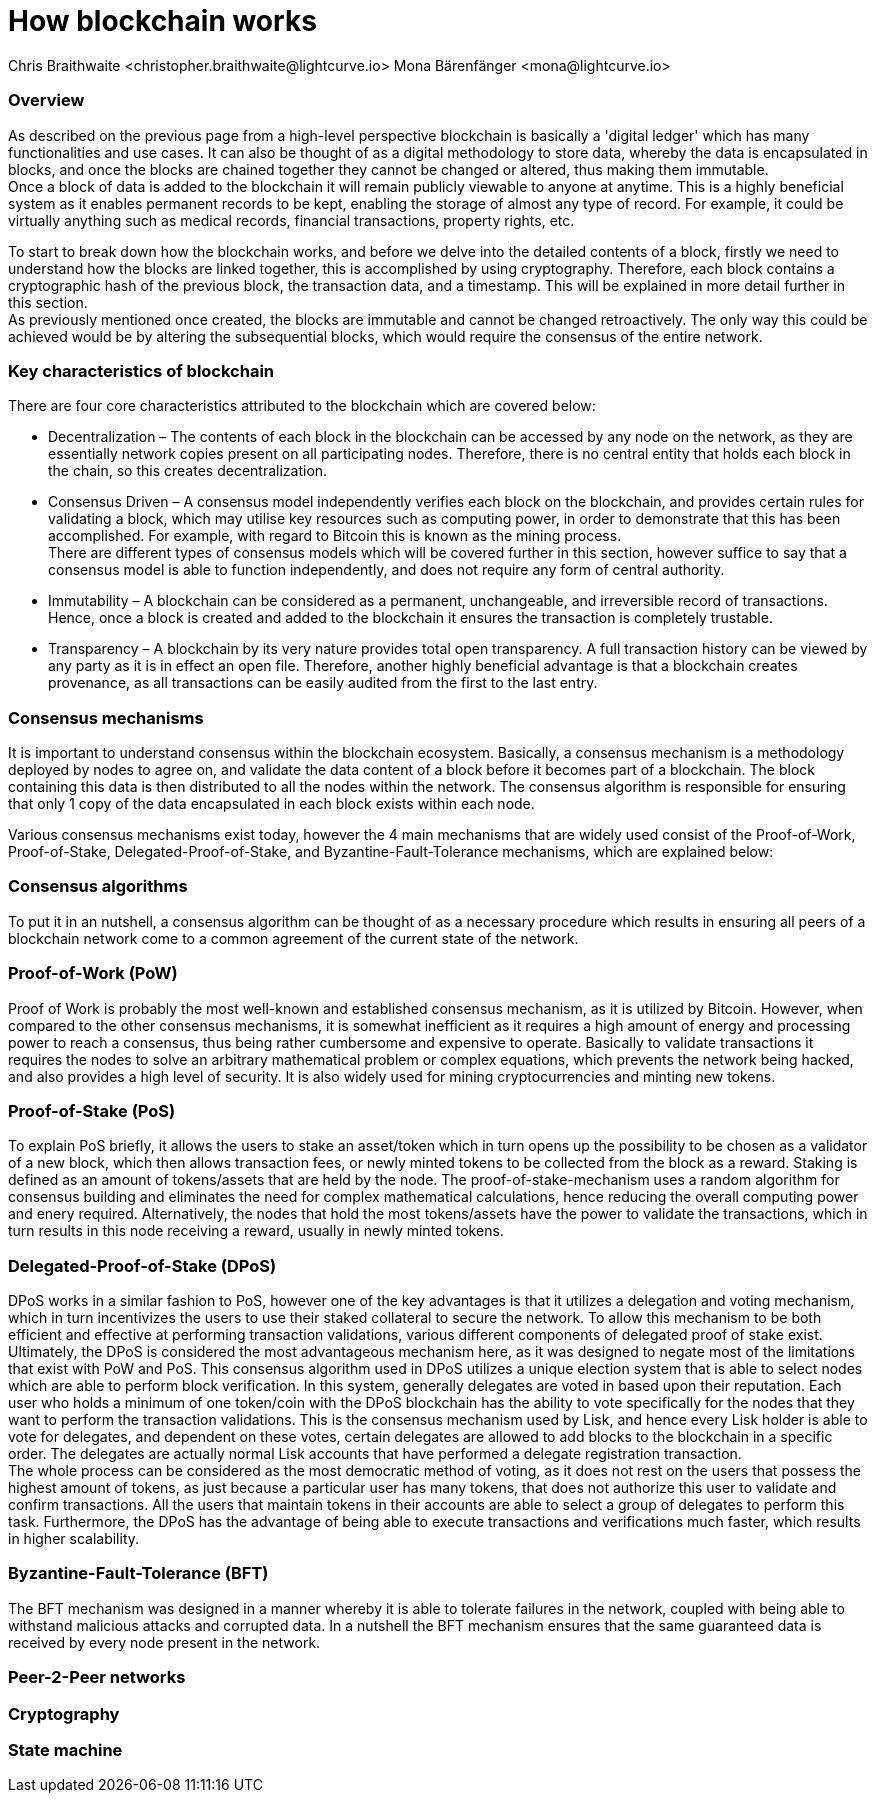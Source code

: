 = How blockchain works
Chris Braithwaite <christopher.braithwaite@lightcurve.io> Mona Bärenfänger <mona@lightcurve.io>

:description: The How blockchain works page describes in more detail the functionalities of a blockchain.

:toc: preamble
:idprefix:
:idseparator: -
:imagesdir: ../../assets/images
//:experimental::toc:
:page-previous: /root/intro/what-is-blockchain.html
:page-previous-title: What is blockchain
:page-next: /root/intro/lisk-products.html
:page-next-title: Lisk products

// :url_hello: build-blockchain/create-blockchain-app.adoc


=== Overview
As described on the previous page from a high-level perspective blockchain is basically a 'digital ledger' which has many functionalities and use cases.
It can also be thought of as a digital methodology to store data, whereby the data is encapsulated in blocks, and once the blocks are chained together they cannot be changed or altered, thus making them immutable. +
Once a block of data is added to the blockchain it will remain publicly viewable to anyone at anytime. This is a highly beneficial system as it enables permanent records to be kept, enabling the storage of almost any type of record. For example, it could be virtually anything such as medical records, financial transactions, property rights, etc. +

To start to break down how the blockchain works, and before we delve into the detailed contents of a block, firstly we need to understand how the blocks are linked together, this is accomplished by using cryptography. Therefore, each block contains a cryptographic hash of the previous block, the transaction data,  and a timestamp. This will be explained in more detail further in this section. +
As previously mentioned once created, the blocks are immutable and cannot be changed retroactively. The only way this could be achieved would be by altering the subsequential blocks, which would require the consensus of the entire network.

// image::intro/blockchain-architecture.png[]



=== Key characteristics of blockchain

There are four core characteristics attributed to the blockchain which are covered below:

* Decentralization – The contents of each block in the blockchain can be accessed by any node on the network, as they are essentially network copies present on all participating nodes. Therefore, there is no central entity that holds each block in the chain, so this creates decentralization. +

* Consensus Driven – A consensus model independently verifies each block on the blockchain, and provides certain rules for validating a block, which may utilise key resources such as computing power, in order to demonstrate that this has been accomplished. For example, with regard to Bitcoin this is known as the mining process. +
There are different types of consensus models which will be covered further in this section, however suffice to say that a consensus model is able to function independently, and does not require any form of central authority.

* Immutability – A blockchain can be considered as a permanent, unchangeable, and irreversible record of transactions. Hence, once a block is created and added to the blockchain it ensures the transaction is completely trustable.

* Transparency – A blockchain by its very nature provides total open transparency. A full transaction history  can be viewed by any party as it is in effect an open file. Therefore, another highly beneficial advantage is that a blockchain creates provenance, as all transactions can be easily audited from the first to the last entry.


=== Consensus mechanisms

It is important to understand consensus within the blockchain ecosystem. Basically, a consensus mechanism is a methodology deployed by nodes to agree on, and validate the data content of a block before it becomes part of a blockchain. The block containing this data is then distributed to all the nodes within the network. The consensus algorithm is responsible for ensuring that only 1 copy of the data encapsulated in each block exists within each node.

Various consensus mechanisms exist today, however the 4 main mechanisms that are widely used consist of the Proof-of-Work, Proof-of-Stake, Delegated-Proof-of-Stake, and Byzantine-Fault-Tolerance mechanisms, which are explained below:

=== Consensus algorithms

To put it in an nutshell, a consensus algorithm can be thought of as a necessary procedure which results in ensuring all peers of a blockchain network come to a common agreement of the current state of the network.


=== Proof-of-Work (PoW)
Proof of Work is probably the most well-known and established consensus mechanism, as it is utilized by Bitcoin. However, when compared to the other consensus mechanisms, it is somewhat inefficient as it requires a high amount of energy and processing power to reach a consensus, thus being rather cumbersome and expensive to operate. Basically to validate transactions it requires the nodes to solve an arbitrary mathematical problem or complex equations, which prevents the network being hacked, and also provides a high level of security. It is also widely used for mining cryptocurrencies and minting new tokens.

=== Proof-of-Stake (PoS)
To explain PoS briefly, it allows the users to stake an asset/token which in turn opens up the possibility to be chosen as a validator of a new block, which then allows transaction fees, or newly minted tokens to be collected from the block as a reward. Staking is defined as an amount of tokens/assets that are held by the node. The proof-of-stake-mechanism uses a random algorithm for consensus building and eliminates the need for complex mathematical calculations, hence reducing the overall computing power and enery required. Alternatively, the nodes that hold the most tokens/assets have the power to validate the transactions, which in turn results in this node receiving a reward, usually in newly minted tokens.


=== Delegated-Proof-of-Stake (DPoS)

DPoS works in a similar fashion to PoS, however one of the key advantages is that it utilizes a delegation and voting mechanism, which in turn incentivizes the users to use their staked collateral to secure the network. To allow this mechanism to be both efficient and effective at performing transaction validations, various different components of delegated proof of stake exist. Ultimately, the DPoS is considered the most advantageous mechanism here, as it was designed to negate most of the limitations that exist with PoW and PoS. This consensus algorithm used in DPoS utilizes a unique election system that is able to select nodes which are able to perform block verification.
In this system, generally  delegates are voted in based upon their reputation. Each user who holds a minimum of one token/coin with the DPoS blockchain has the ability to vote specifically for the nodes that they want to perform the transaction validations.
This is the consensus mechanism used by Lisk, and hence every Lisk holder is able to vote for delegates, and dependent on these votes, certain delegates are allowed to add blocks to the blockchain in a specific order. The delegates are actually normal Lisk accounts that have performed a delegate registration transaction. +
The whole process can be considered as the most democratic method of voting, as it does not rest on the users that possess the highest amount of tokens, as just because a particular user has many tokens, that does not authorize this user to validate and confirm transactions. All the users that maintain tokens in their accounts are able to select a group of delegates to perform this task. Furthermore, the DPoS has the advantage of being able to execute transactions and verifications much faster, which results in higher scalability.

=== Byzantine-Fault-Tolerance (BFT)

The BFT mechanism was designed in a manner whereby it is able to tolerate failures in the network, coupled with being able to withstand malicious attacks and corrupted data. In a nutshell the BFT mechanism ensures that the same guaranteed data is received by every node present in the network.

=== Peer-2-Peer networks

=== Cryptography

=== State machine

// To secure its blockchain and keep its distributed network of computers in sync, Lisk uses a consensus system called delegated proof-of-stake (DPoS). DPoS leverages a real-time voting system to determine which computers running the software can create the next block on the Lisk blockchain.
